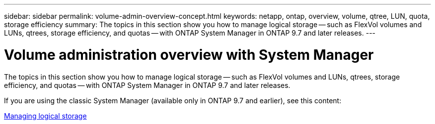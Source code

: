 ---
sidebar: sidebar
permalink: volume-admin-overview-concept.html
keywords: netapp, ontap, overview, volume, qtree, LUN, quota, storage efficiency
summary: The topics in this section show you how to manage logical storage -- such as FlexVol volumes and LUNs, qtrees, storage efficiency, and quotas -- with ONTAP System Manager in ONTAP 9.7 and later releases.
---

= Volume administration overview with System Manager
:toc: macro
:toclevels: 1
:hardbreaks:
:nofooter:
:icons: font
:linkattrs:
:imagesdir: ./media/

[.lead]

The topics in this section show you how to manage logical storage -- such as FlexVol volumes and LUNs, qtrees, storage efficiency, and quotas -- with ONTAP System Manager in ONTAP 9.7 and later releases.

If you are using the classic System Manager (available only in ONTAP 9.7 and earlier), see this content:

https://docs.netapp.com/us-en/ontap-sm-classic/online-help-96-97/concept_managing_logical_storage.html[Managing logical storage^]

// created 2021-10-22
